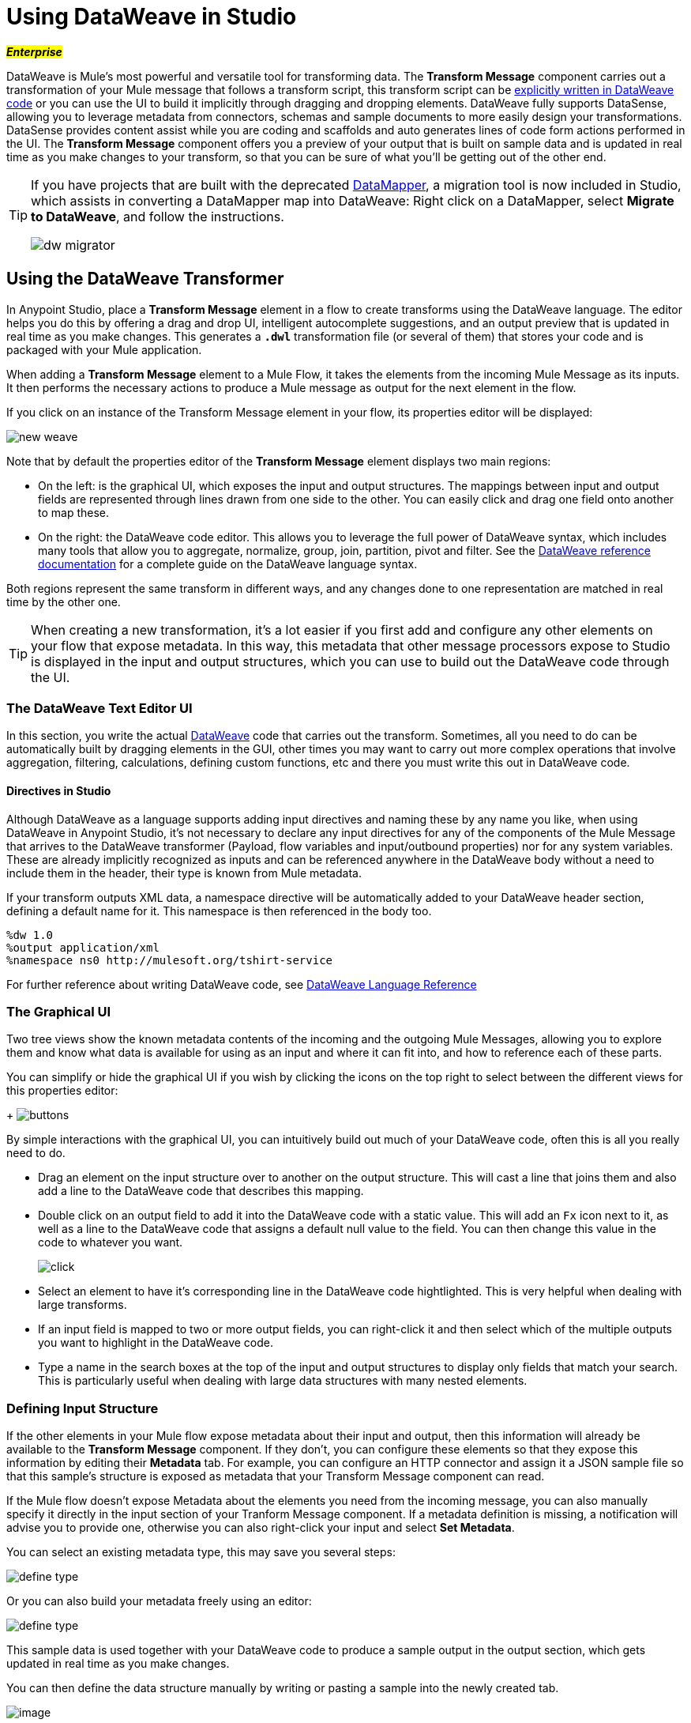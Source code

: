 = Using DataWeave in Studio
:keywords: studio, anypoint, esb, transform, transformer, format, aggregate, rename, split, filter convert, xml, json, csv, pojo, java object, metadata, dataweave, data weave, datamapper, dwl, dfl, dw, output structure, input structure, map, mapping

#*_Enterprise_*#

DataWeave is Mule's most powerful and versatile tool for transforming data. The *Transform Message* component carries out a transformation of your Mule message that follows a transform script, this transform script can be link:/mule-user-guide/v/3.7/dataweave-reference-documentation[explicitly written in DataWeave code] or you can use the UI to build it implicitly through dragging and dropping elements. DataWeave fully supports DataSense, allowing you to leverage metadata from connectors, schemas and sample documents to more easily design your transformations. DataSense provides content assist while you are coding and scaffolds and auto generates lines of code form actions performed in the UI. The *Transform Message* component offers you a preview of your output that is built on sample data and is updated in real time as you make changes to your transform, so that you can be sure of what you'll be getting out of the other end.


[TIP]
====
If you have projects that are built with the deprecated link:/anypoint-studio/v/5/datamapper-user-guide-and-reference[DataMapper], a migration tool is now included in Studio, which assists in converting a DataMapper map into DataWeave: Right click on a DataMapper, select *Migrate to DataWeave*, and follow the instructions.

image:dw_migrator_script.png[dw migrator]
====


== Using the DataWeave Transformer

In Anypoint Studio, place a *Transform Message* element in a flow to create transforms using the DataWeave language. The editor helps you do this by offering a drag and drop UI, intelligent autocomplete suggestions, and an output preview that is updated in real time as you make changes. This generates a *`.dwl`* transformation file (or several of them) that stores your code and is packaged with your Mule application.

When adding a *Transform Message* element to a Mule Flow, it takes the elements from the incoming Mule Message as its inputs. It then performs the necessary actions to produce a Mule message as output for the next element in the flow.

If you click on an instance of the Transform Message element in your flow, its properties editor will be displayed:

image:dw_new_mapping.png[new weave]

Note that by default the properties editor of the *Transform Message* element displays two main regions:

* On the left: is the graphical UI, which exposes the input and output structures. The mappings between input and output fields are represented through lines drawn from one side to the other. You can easily click and drag one field onto another to map these.
* On the right: the DataWeave code editor. This allows you to leverage the full power of DataWeave syntax, which includes many tools that allow you to aggregate, normalize, group, join, partition, pivot and filter. See the link:/mule-user-guide/v/3.7/dataweave-reference-documentation[DataWeave reference documentation] for a complete guide on the DataWeave language syntax.

Both regions represent the same transform in different ways, and any changes done to one representation are matched in real time by the other one.

[TIP]
When creating a new transformation, it's a lot easier if you first add and configure any other elements on your flow that expose metadata. In this way, this metadata that other message processors expose to Studio is displayed in the input and output structures, which you can use to build out the DataWeave code through the UI.

=== The DataWeave Text Editor UI

In this section, you write the actual link:/mule-user-guide/v/3.7/dataweave-reference-documentation[DataWeave] code that carries out the transform. Sometimes, all you need to do can be automatically built by dragging elements in the GUI, other times you may want to carry out more complex operations that involve aggregation, filtering, calculations, defining custom functions, etc and there you must write this out in DataWeave code.

==== Directives in Studio


Although DataWeave as a language supports adding input directives and naming these by any name you like, when using DataWeave in Anypoint Studio, it's not necessary to declare any input directives for any of the components of the Mule Message that arrives to the DataWeave transformer (Payload, flow variables and input/outbound properties) nor for any system variables. These are already implicitly recognized as inputs and can be referenced anywhere in the DataWeave body without a need to include them in the header, their type is known from Mule metadata.


If your transform outputs XML data, a namespace directive will be automatically added to your DataWeave header section, defining a default name for it. This namespace is then referenced in the body too.

----
%dw 1.0
%output application/xml
%namespace ns0 http://mulesoft.org/tshirt-service
----

For further reference about writing DataWeave code, see link:/mule-user-guide/v/3.7/dataweave-reference-documentation[DataWeave Language Reference]



=== The Graphical UI


Two tree views show the known metadata contents of the incoming and the outgoing Mule Messages, allowing you to explore them and know what data is available for using as an input and where it can fit into, and how to reference each of these parts.

You can simplify or hide the graphical UI if you wish by clicking the icons on the top right to select between the different views for this properties editor:
+
image:dw_buttons.png[buttons]


By simple interactions with the graphical UI, you can intuitively build out much of your DataWeave code, often this is all you really need to do.

* Drag an element on the input structure over to another on the output structure. This will cast a line that joins them and also add a line to the DataWeave code that describes this mapping.
* Double click on an output field to add it into the DataWeave code with a static value. This will add an `Fx` icon next to it, as well as a line to the DataWeave code that assigns a default null value to the field. You can then change this value in the code to whatever you want.
+
image:dw_click.png[click]
* Select an element to have it's corresponding line in the DataWeave code hightlighted. This is very helpful when dealing with large transforms.
* If an input field is mapped to two or more output fields, you can right-click it and then select which of the multiple outputs you want to highlight in the DataWeave code.
* Type a name in the search boxes at the top of the input and output structures to display only fields that match your search. This is particularly useful when dealing with large data structures with many nested elements.


=== Defining Input Structure

If the other elements in your Mule flow expose metadata about their input and output, then this information will already be available to the *Transform Message* component. If they don't, you can configure these elements so that they expose this information by editing their *Metadata* tab. For example, you can configure an HTTP connector and assign it a JSON sample file so that this sample's structure is exposed as metadata that your Transform Message component can read.

If the Mule flow doesn't expose Metadata about the elements you need from the incoming message, you can also manually specify it directly in the input section of your Tranform Message component. If a metadata definition is missing, a notification will advise you to provide one, otherwise you can also right-click your input and select *Set Metadata*.

You can select an existing metadata type, this may save you several steps:

image:dw_define_type1.png[define type]

Or you can also build your metadata freely using an editor:

image:dw_define_type2.png[define type]

This sample data is used together with your DataWeave code to produce a sample output in the output section, which gets updated in real time as you make changes.


You can then define the data structure manually by writing or pasting a sample into the newly created tab.

image:input_payload_2.png[image]

You can also click the *rescafold button* to have your sample data overwritten by an empty scaffolding structure based on the metadata.

image:input_payload_rescafold.png[rescafold]


When the input is of JSON or XML types, the sample input contains plain XML or JSON code. When the input is of type POJO or DataWeave, the sample input is written in DataWeave for more simplicity. In these cases the sample DataWeave code is merely a way to display the sample data, not a transformation in itself.

If your metadata is missing any variables, inbound properties, outbound properties, session variables or record variables that you know will exist in the incoming mule message, you can manually add these too in the editor. Just right-click on one of these categories in the input section of the properties editor and select *Add Flow Variable*, *Add Inbound Property* or whatever the element you want to add may be.


==== Explicitly Defining a MIME Type

By default, DataWeave should be able to recognize the type of an input from the metadata. If you must explicitly define an input payload type, use the `mimeType` attribute in an XML tag as in the example below:

[source,xml, linenums]
----
<dw:transform-message doc:name="Transform Message">
	<dw:input-payload mimeType="text/json" />
	<dw:set-payload>
	<![CDATA[%dw 1.0
	%output application/java
	---
	{
		// YOUR DW SCRIPT
	}
	]]>
	</dw:set-payload>
</dw:transform-message>
----


If you do not provide this attribute, DataWeave will try to read the payload MIME type from the metadata.
If it is undeclared or not understood it will default to 'application/java', a warning will be logged.


==== Configuring the CSV Reader

Some input formats, like CSV, allow you to define a reader with specific properties that make DataWeave parse inputs differently.

You can assign any special character as the indicator for separating fields, toggling quotes, or escaping quotes. Make sure you know what special characters are being used in your input, so that DataWeave can interpret it correctly.

image:edit_input_reader2.png[image]

When defining an input of type CSV, there are a few optional parameters you can add to the input directive to customize how the data will be parsed.

* `header`: boolean that defines if the first line in the data contains headers
* `separator`: character that separates fields, `','` by default
* `quote`: character that defines quoted text, `" "` by default
* `escape`: character that escapes quotes, `/` by default

[NOTE]
====
When `header=true` you can then access the fields within the input anywhere by name. Ex: `in0.userName`.

When `header=false` you must access the fields by index, referencing first the entry and then the field, Ex: `in0[107][2]`
====

You can set these propertes by either editing the XML code or via the UI:

[tabs]
------
[tab,title="Studio Visual Editor"]
....

In Anypoint Studio, there are two ways to set this up. You can either set the parameters of the CSV input through the Transform Message component itself or by setting it up on the component of your Mule flow that actually brings this information in.

On the Transform Message component, left-click on the element in the input structure and select *Reader Configuration*.
+
image:dw_reader_configuration.png[reader]

[TIP]
This option won't be available if the type of the input doesn't allow for this kind of configuration. If the payload is of type `unknown`, you must change its type first. Do this by configuring the elements that come prior to your Transform Data element in the flow, for example configuring an HTTP Listener Connector's Metadata tab so that it explicitly declares that it outputs CSV data.

On the component that brings the input into the flow (eg: an HTTP Connector, FTP Connector, etc), select it, pick the `Metadata` tab, and click `Add Metadata` to provide the details about the incoming data structure.

....
[tab,title="XML Editor"]
....

In the XML editor, if you want to parse CSV inputs with custom modifiers, you must set these up as child elements of the DataWeave component, like in the example below:

[source, xml, linenums]
----
<dw:input-payload doc:sample="list_csv.csv" mimeType="text/csv" >
    <dw:reader-property name="separator" value="|"/>
    <dw:reader-property name="header" value="false"/>
</dw:input-payload>
----


[source,xml,linenums]
----
	 <dw:transform-message metadata:id="33a08359-5085-47d3-aa5f-c7dd98bb9c61"
	 			doc:name="Transform Message">
 			<dw:input-payload>
 			    <!-- Boolean that defines if the first line in the data contains headers -->
 				<dw:reader-property name="header" value="false" />
 				<!-- Character that separates fields, `','` by default -->
 				<dw:reader-property name="separator" value="," />
 				<!-- Character that defines quoted text, `" "` by default -->
 				<dw:reader-property name="quote" value="&quot;" />
 				<!-- Character that escapes quotes, `\` by default -->
 				<dw:reader-property name="escape" value="\" />
 			</dw:input-payload>
 			<dw:set-payload>
                <![CDATA[
                    %dw 1.0
                    %output application/java
                    ---
                    // Your transformation script goes here
                ]]>
            </dw:set-payload>
     </dw:transform-message>
----





....
------


[NOTE]
CSV inputs with multiple lines in their headers are not supported by DataWeave


=== The Preview Section

You can enable the preview section by clicking on the *Preview* button on the top-right of the editor.

image:dw_buttons.png[buttons]

This section presents a sample output, built by taking the sample input you provide and transforming it through the DataWeave transform. As you make changes in the DataWeave code, notice how the output data structure changes.  If your transformer has multiple outputs, the *Preview* section will display the one corresponding to the currently selected transform.

=== Viewing Errors

For your DataWeave code's syntax to be evaluated, you must have the *Preview Section* enabled. With this enabled, any syntax errors are marked. Above your DataWeave code, an additional error notification can be opened to display further detail.

+
image:dw_errors.png[errors]
If you click this notification, a window opens detailing each error in your code and its cause.

+
image:dw_errors2.png[errors]


=== Handling Multiple Outputs

A single Transform Message element can give shape to several different components of the output Mule message. Each of these output components must be defined in a separate `.dwl` file, written out in a separate tab of the Transform section. For example in one tab you may be defining the payload contents, in another those of an outbound property, and these will both be parts of the same output Mule message.

To add a new output, open the dropdown menu above your DataWeave code, that should say *Payload* by default.

+
image:dw_multiple_outputs_first.png[multiple outputs]

Then select *Add New Target*.

+
image:dw_new_target.png[new target]

Then you must specify where in the output Mule message to place the output of this new DataWeave transform. In case you're creating a new variable or property, you must also set a name for it.

+
image:dw_new_variable.png[new variable]

In Studio's XML editor you can do the same by adding multiple child elements inside the `dw:transform-message` component.

[source, xml, linenums]
----
<dw:transform-message>
	<dw:set-payload resource="classpath:path/transform.dwl"/>
	<dw:set-variable variableName="myVariable" resource="classpath:path/transform.dwl"/>
	<dw:set-session-variable variableName="mySessionVariable" resource="classpath:path/transform.dwl"/>
</dw:transform-message>
----

=== Keeping your DataWeave code in a separate file

By default, DataWeave code is expressed inline within your Mule XML file. If you wish to keep it in a separate file and have your XML reference this file, you can easily do this from the DataWeave UI.
In order to export the DataWeave code to a .dwl file, you need to do the following:

* Click on the dropdown menu above the DataWeave code that defines the output, which should say 'Payload' by default
+
image:dataweave-externalfile1.png[external file1]

* Select 'Edit current target'
* Select the 'File' radio button

+
image:dataweave-externalfile2.png[external file 2]

* Type a name for your `.dwl` file
* Click OK

A file will be created under the 'src/main/resources' folder in your project containing your DataWeave code.


== Using DataWeave Language Elsewhere

All components in Mule that support link:/mule-user-guide/v/3.7/mule-expression-language-mel[Mule Expression Language] also support expressions written in DataWeave Language. To invoke an expression written in DataWeave language, simply invoke the `dw()` function, the expression will return whatever the transform outputs.

DataWeave expressions defined within this function work just as those defined within a Transform Message element, the only difference is that the output is returned into the expression's result, wherever it may be.

[NOTE]
The DataWeave expression that you write in this function must be enclosed in "quotation marks"

For example, you can define a custom object and populate it with elements from the payload:

[source,code]
----
dw("myobject:{id:payload.accountid, user:payload.user}")
----

That same expression could be added inside a Logger, within a MEL expression, to print out its result:

[source,code]
----
#[dw("myobject:{id:payload.accountid, user:payload.user}")]
----


== Calling Global MEL Functions from DataWeave Code

If you define a global link:/mule-user-guide/v/3.7/mule-expression-language-mel[Mule Expression Language] (MEL) function in your Mule project, you can then invoke it anywhere in your DataWeave code, without need for any special syntax.

To create one such global function, you must edit your Mule project's XML file and enclose any functions that you wish to define in the following set of tags, which must be placed in the global elements section, before any of the flows are defined.

[source, xml, linenums]
----
<configuration doc:name="Configuration">
     <expression-language>
         <global-functions>

         </global-functions>
     </expression-language>
 </configuration>
----


In this space you can use any MEL expression to define custom functions, for example:

[source, xml, linenums]
----
<configuration doc:name="Configuration">
     <expression-language>
         <global-functions>
             def newUser() {
                 return ["name" : "mariano"]
             }
             def upperName(user) {
                 return user.name.toUpperCase()
             }
         </global-functions>
     </expression-language>
 </configuration>
----


With that in place, in the DataWeave code of your Transform Message element you can just refer to these functions. Note that the inputs and outputs of these functions can even be objects and arrays.

[source, ruby, linenums]
----
%dw 1.0
%output application/json
---
{
  "foo" :  newUser(),
  "bar":  upperName(newUser())
}
----


Even with these external functions in place, you should be able to preview the output of this transform, updated in real time as you edit it.


== See Also

* link:/mule-user-guide/v/3.7/dataweave-reference-documentation[DataWeave Reference Documentation]
* link:/mule-user-guide/v/3.7/dataweave-tutorial[DataWeave Tutorial]
* link:/mule-user-guide/v/3.7/dataweave-examples[DataWeave Examples]
